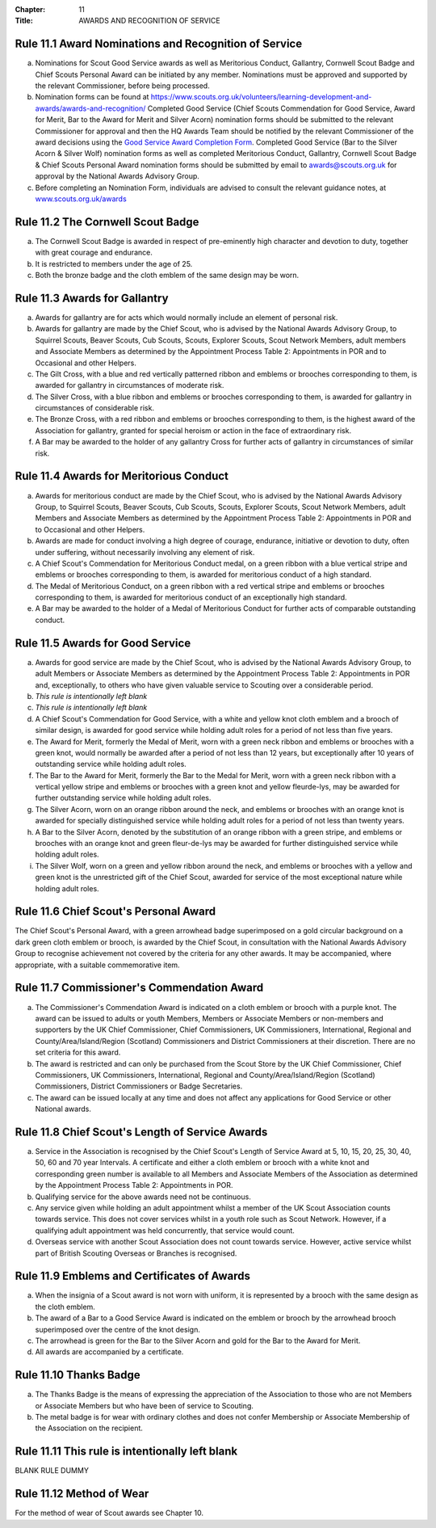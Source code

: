 :Chapter: 11
:Title: AWARDS AND RECOGNITION OF SERVICE

Rule 11.1 Award Nominations and Recognition of Service
------------------------------------------------------
a. Nominations for Scout Good Service awards as well as Meritorious Conduct, Gallantry, Cornwell Scout Badge and Chief Scouts Personal Award can be initiated by any member. Nominations must be approved and supported by the relevant Commissioner, before being processed.

b. Nomination forms can be found at `https://www.scouts.org.uk/volunteers/learning-development-and-awards/awards-and-recognition/ <https://www.scouts.org.uk/volunteers/learning-development-and-awards/awards-and-recognition/>`__ Completed Good Service (Chief Scouts Commendation for Good Service, Award for Merit, Bar to the Award for Merit and Silver Acorn) nomination forms should be submitted to the relevant Commissioner for approval and then the HQ Awards Team should be notified by the relevant Commissioner of the award decisions using the `Good Service Award Completion Form <https://app.smartsheet.com/b/form/e1dfb54bf60c475c909fb9a506c6e157>`__. Completed Good Service (Bar to the Silver Acorn & Silver Wolf) nomination forms as well as completed Meritorious Conduct, Gallantry, Cornwell Scout Badge & Chief Scouts Personal Award nomination forms should be submitted by email to `awards@scouts.org.uk <mailto:awards@scouts.org.uk>`__ for approval by the National Awards Advisory Group.

c. Before completing an Nomination Form, individuals are advised to consult the relevant guidance notes, at `www.scouts.org.uk/awards <http://www.scouts.org.uk/awards>`__

Rule 11.2 The Cornwell Scout Badge
----------------------------------
a. The Cornwell Scout Badge is awarded in respect of pre-eminently high character and devotion to duty, together with great courage and endurance.

b. It is restricted to members under the age of 25.

c. Both the bronze badge and the cloth emblem of the same design may be worn.

Rule 11.3 Awards for Gallantry
------------------------------
a. Awards for gallantry are for acts which would normally include an element of personal risk.

b. Awards for gallantry are made by the Chief Scout, who is advised by the National Awards Advisory Group, to Squirrel Scouts, Beaver Scouts, Cub Scouts, Scouts, Explorer Scouts, Scout Network Members, adult members and Associate Members as determined by the Appointment Process Table 2: Appointments in POR and to Occasional and other Helpers.

c. The Gilt Cross, with a blue and red vertically patterned ribbon and emblems or brooches corresponding to them, is awarded for gallantry in circumstances of moderate risk.

d. The Silver Cross, with a blue ribbon and emblems or brooches corresponding to them, is awarded for gallantry in circumstances of considerable risk.

e. The Bronze Cross, with a red ribbon and emblems or brooches corresponding to them, is the highest award of the Association for gallantry, granted for special heroism or action in the face of extraordinary risk.

f. A Bar may be awarded to the holder of any gallantry Cross for further acts of gallantry in circumstances of similar risk.

Rule 11.4 Awards for Meritorious Conduct
----------------------------------------
a. Awards for meritorious conduct are made by the Chief Scout, who is advised by the National Awards Advisory Group, to Squirrel Scouts, Beaver Scouts, Cub Scouts, Scouts, Explorer Scouts, Scout Network Members, adult Members and Associate Members as determined by the Appointment Process Table 2: Appointments in POR and to Occasional and other Helpers.

b. Awards are made for conduct involving a high degree of courage, endurance, initiative or devotion to duty, often under suffering, without necessarily involving any element of risk.

c. A Chief Scout's Commendation for Meritorious Conduct medal, on a green ribbon with a blue vertical stripe and emblems or brooches corresponding to them, is awarded for meritorious conduct of a high standard.

d. The Medal of Meritorious Conduct, on a green ribbon with a red vertical stripe and emblems or brooches corresponding to them, is awarded for meritorious conduct of an exceptionally high standard.

e. A Bar may be awarded to the holder of a Medal of Meritorious Conduct for further acts of comparable outstanding conduct.

Rule 11.5 Awards for Good Service
---------------------------------
a. Awards for good service are made by the Chief Scout, who is advised by the National Awards Advisory Group, to adult Members or Associate Members as determined by the Appointment Process Table 2: Appointments in POR and, exceptionally, to others who have given valuable service to Scouting over a considerable period.

b. *This rule is intentionally left blank*

c. *This rule is intentionally left blank*

d. A Chief Scout's Commendation for Good Service, with a white and yellow knot cloth emblem and a brooch of similar design, is awarded for good service while holding adult roles for a period of not less than five years.

e. The Award for Merit, formerly the Medal of Merit, worn with a green neck ribbon and emblems or brooches with a green knot, would normally be awarded after a period of not less than 12 years, but exceptionally after 10 years of outstanding service while holding adult roles.

f. The Bar to the Award for Merit, formerly the Bar to the Medal for Merit, worn with a green neck ribbon with a vertical yellow stripe and emblems or brooches with a green knot and yellow fleurde-lys, may be awarded for further outstanding service while holding adult roles.

g. The Silver Acorn, worn on an orange ribbon around the neck, and emblems or brooches with an orange knot is awarded for specially distinguished service while holding adult roles for a period of not less than twenty years.

h. A Bar to the Silver Acorn, denoted by the substitution of an orange ribbon with a green stripe, and emblems or brooches with an orange knot and green fleur-de-lys may be awarded for further distinguished service while holding adult roles.

i. The Silver Wolf, worn on a green and yellow ribbon around the neck, and emblems or brooches with a yellow and green knot is the unrestricted gift of the Chief Scout, awarded for service of the most exceptional nature while holding adult roles.

Rule 11.6 Chief Scout's Personal Award
--------------------------------------
The Chief Scout's Personal Award, with a green arrowhead badge superimposed on a gold circular background on a dark green cloth emblem or brooch, is awarded by the Chief Scout, in consultation with the National Awards Advisory Group to recognise achievement not covered by the criteria for any other awards. It may be accompanied, where appropriate, with a suitable commemorative item.

Rule 11.7 Commissioner's Commendation Award
-------------------------------------------
a. The Commissioner's Commendation Award is indicated on a cloth emblem or brooch with a purple knot. The award can be issued to adults or youth Members, Members or Associate Members or non-members and supporters by the UK Chief Commissioner, Chief Commissioners, UK Commissioners, International, Regional and County/Area/Island/Region (Scotland) Commissioners and District Commissioners at their discretion. There are no set criteria for this award.

b. The award is restricted and can only be purchased from the Scout Store by the UK Chief Commissioner, Chief Commissioners, UK Commissioners, International, Regional and County/Area/Island/Region (Scotland) Commissioners, District Commissioners or Badge Secretaries.

c. The award can be issued locally at any time and does not affect any applications for Good Service or other National awards.

Rule 11.8 Chief Scout's Length of Service Awards
------------------------------------------------
a. Service in the Association is recognised by the Chief Scout's Length of Service Award at 5, 10, 15, 20, 25, 30, 40, 50, 60 and 70 year Intervals. A certificate and either a cloth emblem or brooch with a white knot and corresponding green number is available to all Members and Associate Members of the Association as determined by the Appointment Process Table 2: Appointments in POR.

b. Qualifying service for the above awards need not be continuous.

c. Any service given while holding an adult appointment whilst a member of the UK Scout Association counts towards service. This does not cover services whilst in a youth role such as Scout Network. However, if a qualifying adult appointment was held concurrently, that service would count.

d. Overseas service with another Scout Association does not count towards service. However, active service whilst part of British Scouting Overseas or Branches is recognised.

Rule 11.9 Emblems and Certificates of Awards
--------------------------------------------
a. When the insignia of a Scout award is not worn with uniform, it is represented by a brooch with the same design as the cloth emblem.

b. The award of a Bar to a Good Service Award is indicated on the emblem or brooch by the arrowhead brooch superimposed over the centre of the knot design.

c. The arrowhead is green for the Bar to the Silver Acorn and gold for the Bar to the Award for Merit.

d. All awards are accompanied by a certificate.

Rule 11.10 Thanks Badge
-----------------------
a. The Thanks Badge is the means of expressing the appreciation of the Association to those who are not Members or Associate Members but who have been of service to Scouting.

b. The metal badge is for wear with ordinary clothes and does not confer Membership or Associate Membership of the Association on the recipient.

Rule 11.11 This rule is intentionally left blank
------------------------------------------------
BLANK RULE DUMMY

Rule 11.12 Method of Wear
-------------------------
For the method of wear of Scout awards see Chapter 10.